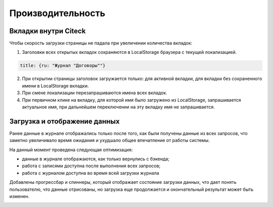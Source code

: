 Производительность
===================

Вкладки внутри Citeck
---------------------

.. _ecos_tabs:

.. image:: _static/productivity/p_01.png
    :width: 700
    :align: center 

Чтобы скорость загрузки страницы не падала при увеличении количества вкладок:

1. Заголовки всех открытых вкладок сохраняются в LocalStorage браузера с текущей локализацией.

.. code-block::

 title: {ru: "Журнал "Договоры""}

2. При открытии страницы заголовок загружается только:  для активной вкладки, для вкладки без сохраненного имени в LocalStorage вкладки.

3. При смене локализации перезапрашиваются имена всех вкладок.

4. При первичном клике на вкладку, для которой имя было загружено из LocalStorage, запрашивается актуальное имя, при дальнейшем переключении на эту вкладку имя не запрашивается.


Загрузка и отображение данных
-------------------------------

Ранее данные в журнале отображались только после того, как были получены данные из всех запросов, что заметно увеличивало время ожидания и ухудшало общее впечатление от работы системы. 

На данный момент проведена следующая оптимизация:

- данные в журнале отображаются, как только вернулись с бэкенда;
- работа с записями доступна после выполнения всех запросов;
- работа с журналом доступна во время всей загрузки журнала

Добавлены прогрессбар и спиннеры, который отображает состояние загрузки данных, что дает понять пользователю, что данные отрисованы, но загрузка еще продолжается и окончательный результат может быть изменен. 

.. image:: _static/productivity/loader_01.png
    :width: 700
    :align: center 

